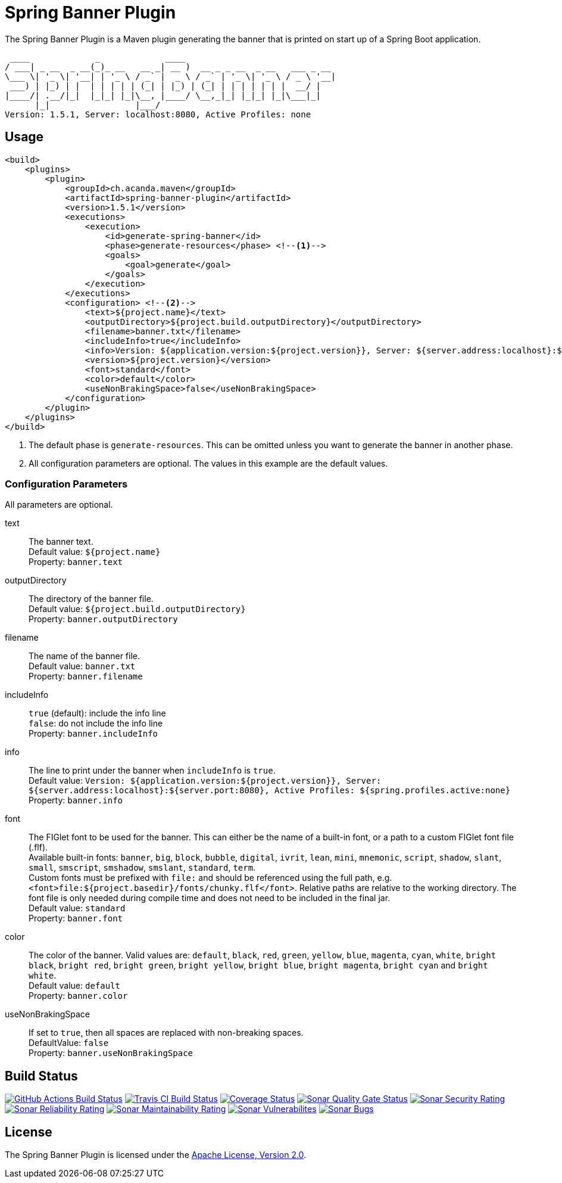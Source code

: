 = Spring Banner Plugin
:plugin-version: 1.5.1
:idprefix:
:idseparator: -

The Spring Banner Plugin is a Maven plugin generating the banner that is printed on start up of a Spring Boot application.

[source,subs="attributes+"]
----
 ____             _             ____
/ ___| _ __  _ __(_)_ __   __ _| __ )  __ _ _ __  _ __   ___ _ __
\___ \| '_ \| '__| | '_ \ / _` |  _ \ / _` | '_ \| '_ \ / _ \ '__|
 ___) | |_) | |  | | | | | (_| | |_) | (_| | | | | | | |  __/ |
|____/| .__/|_|  |_|_| |_|\__, |____/ \__,_|_| |_|_| |_|\___|_|
      |_|                 |___/
Version: {plugin-version}, Server: localhost:8080, Active Profiles: none
----

== Usage

[source,xml,subs="attributes+"]
----
<build>
    <plugins>
        <plugin>
            <groupId>ch.acanda.maven</groupId>
            <artifactId>spring-banner-plugin</artifactId>
            <version>{plugin-version}</version>
            <executions>
                <execution>
                    <id>generate-spring-banner</id>
                    <phase>generate-resources</phase> <!--1-->
                    <goals>
                        <goal>generate</goal>
                    </goals>
                </execution>
            </executions>
            <configuration> <!--2-->
                <text>${project.name}</text>
                <outputDirectory>${project.build.outputDirectory}</outputDirectory>
                <filename>banner.txt</filename>
                <includeInfo>true</includeInfo>
                <info>Version: ${application.version:${project.version}}, Server: ${server.address:localhost}:${server.port:8080}, Active Profiles: ${spring.profiles.active:none}</info>
                <version>${project.version}</version>
                <font>standard</font>
                <color>default</color>
                <useNonBrakingSpace>false</useNonBrakingSpace>
            </configuration>
        </plugin>
    </plugins>
</build>
----

<1> The default phase is `generate-resources`. This can be omitted unless you want to generate the banner in another phase.
<2> All configuration parameters are optional. The values in this example are the default values.

=== Configuration Parameters

All parameters are optional.

text::
The banner text. +
Default value: `${project.name}` +
Property: `banner.text`

outputDirectory::
The directory of the banner file. +
Default value: `${project.build.outputDirectory}` +
Property: `banner.outputDirectory`

filename::
The name of the banner file. +
Default value: `banner.txt` +
Property: `banner.filename`

includeInfo::
`true` (default): include the info line +
`false`: do not include the info line +
Property: `banner.includeInfo`

info::
The line to print under the banner when `includeInfo` is `true`. +
Default value: `Version: ${application.version:${project.version}}, Server: ${server.address:localhost}:${server.port:8080}, Active Profiles: ${spring.profiles.active:none}` +
Property: `banner.info`

font::
The FIGlet font to be used for the banner. This can either be the name of a built-in font, or a path to a custom FIGlet
font file (.flf). +
Available built-in fonts: `banner`, `big`, `block`, `bubble`, `digital`, `ivrit`, `lean`, `mini`, `mnemonic`, `script`,
`shadow`, `slant`, `small`, `smscript`, `smshadow`, `smslant`, `standard`, `term`. +
Custom fonts must be prefixed with `file:` and should be referenced using the full path, e.g.
`<font>file:${project.basedir}/fonts/chunky.flf</font>`.
Relative paths are relative to the working directory. The font file is only needed during compile time and does not need
to be included in the final jar. +
Default value: `standard` +
Property: `banner.font`

color::
The color of the banner. Valid values are: `default`, `black`, `red`, `green`,
`yellow`, `blue`, `magenta`, `cyan`, `white`, `bright black`, `bright red`,
`bright green`, `bright yellow`, `bright blue`, `bright magenta`, `bright cyan`
and `bright white`. +
Default value: `default` +
Property: `banner.color`

useNonBrakingSpace::
If set to `true`, then all spaces are replaced with non-breaking spaces. +
DefaultValue: `false` +
Property: `banner.useNonBrakingSpace`

== Build Status

image:https://github.com/acanda/spring-banner-plugin/actions/workflows/build.yaml/badge.svg["GitHub Actions Build Status",link="https://github.com/acanda/spring-banner-plugin/actions/workflows/build.yaml"]
image:https://travis-ci.org/acanda/spring-banner-plugin.svg?branch=main["Travis CI Build Status",link="https://travis-ci.org/acanda/spring-banner-plugin"]
image:https://coveralls.io/repos/github/acanda/spring-banner-plugin/badge.svg?branch=main["Coverage Status",link="https://coveralls.io/github/acanda/spring-banner-plugin?branch=main"]
image:https://sonarcloud.io/api/project_badges/measure?project=acanda_spring-banner-plugin&metric=alert_status["Sonar Quality Gate Status",link="https://sonarcloud.io/dashboard?id=acanda_spring-banner-plugin"]
image:https://sonarcloud.io/api/project_badges/measure?project=acanda_spring-banner-plugin&metric=security_rating["Sonar Security Rating",link="https://sonarcloud.io/component_measures?id=acanda_spring-banner-plugin&metric=Security&view=list"]
image:https://sonarcloud.io/api/project_badges/measure?project=acanda_spring-banner-plugin&metric=reliability_rating["Sonar Reliability Rating",link="https://sonarcloud.io/component_measures?id=acanda_spring-banner-plugin&metric=Reliability&view=list"]
image:https://sonarcloud.io/api/project_badges/measure?project=acanda_spring-banner-plugin&metric=sqale_rating["Sonar Maintainability Rating",link="https://sonarcloud.io/component_measures?id=acanda_spring-banner-plugin&metric=Maintainability&view=list"]
image:https://sonarcloud.io/api/project_badges/measure?project=acanda_spring-banner-plugin&metric=vulnerabilities["Sonar Vulnerabilites",link="https://sonarcloud.io/project/issues?id=acanda_spring-banner-plugin&resolved=false&types=VULNERABILITY"]
image:https://sonarcloud.io/api/project_badges/measure?project=acanda_spring-banner-plugin&metric=bugs["Sonar Bugs",link="https://sonarcloud.io/project/issues?id=acanda_spring-banner-plugin&resolved=false&types=BUG"]

== License

The Spring Banner Plugin is licensed under the http://www.apache.org/licenses/LICENSE-2.0[Apache License, Version 2.0].
